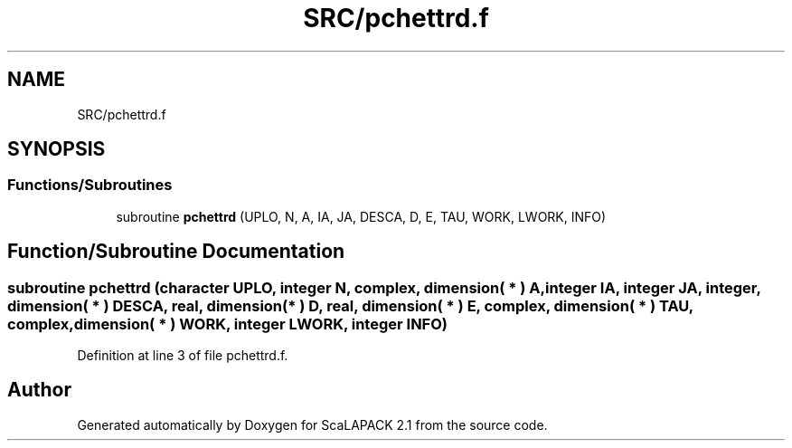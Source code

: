 .TH "SRC/pchettrd.f" 3 "Sat Nov 16 2019" "Version 2.1" "ScaLAPACK 2.1" \" -*- nroff -*-
.ad l
.nh
.SH NAME
SRC/pchettrd.f
.SH SYNOPSIS
.br
.PP
.SS "Functions/Subroutines"

.in +1c
.ti -1c
.RI "subroutine \fBpchettrd\fP (UPLO, N, A, IA, JA, DESCA, D, E, TAU, WORK, LWORK, INFO)"
.br
.in -1c
.SH "Function/Subroutine Documentation"
.PP 
.SS "subroutine pchettrd (character UPLO, integer N, \fBcomplex\fP, dimension( * ) A, integer IA, integer JA, integer, dimension( * ) DESCA, real, dimension( * ) D, real, dimension( * ) E, \fBcomplex\fP, dimension( * ) TAU, \fBcomplex\fP, dimension( * ) WORK, integer LWORK, integer INFO)"

.PP
Definition at line 3 of file pchettrd\&.f\&.
.SH "Author"
.PP 
Generated automatically by Doxygen for ScaLAPACK 2\&.1 from the source code\&.
